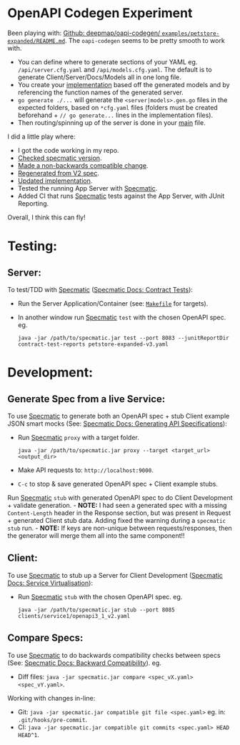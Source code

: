 [[https://github.com/jackson15j/go_noodling/actions/workflows/use_openapi_generated_server.yaml][file:https://github.com/jackson15j/go_noodling/actions/workflows/use_openapi_generated_server.yaml/badge.svg]]
[[https://github.com/jackson15j/go_noodling/actions/workflows/use_openapi_generated_server-docker.yaml][file:https://github.com/jackson15j/go_noodling/actions/workflows/use_openapi_generated_server-docker.yaml/badge.svg]]

* OpenAPI Codegen Experiment
Been playing with: [[https://github.com/deepmap/oapi-codegen/blob/master/examples/petstore-expanded/README.md][Github: deepmap/oapi-codegen/
~examples/petstore-expanded/README.md~]].  The =oapi-codegen= seems to be
pretty smooth to work with.

- You can define where to generate sections of your YAML eg.
  =/api/server.cfg.yaml= and =/api/models.cfg.yaml=. The default is to generate
  Client/Server/Docs/Models all in one long file.
- You create your [[https://github.com/deepmap/oapi-codegen/blob/master/examples/petstore-expanded/echo/api/petstore.go][implementation]] based off the generated models and by
  referencing the function names of the generated server.
- =go generate ./...= will generate the =<server|models>.gen.go= files in the
  expected folders, based on =*cfg.yaml= files (folders must be created
  beforehand + =// go generate...= lines in the implementation files).
- Then routing/spinning up of the server is done in your [[https://github.com/deepmap/oapi-codegen/blob/master/examples/petstore-expanded/echo/petstore.go][main]] file.

I did a little play where:

- I got the code working in my repo.
- [[https://github.com/jackson15j/go_noodling/commit/d7b168d0831de4198f4572d6122c43e0ad13c733][Checked specmatic version]].
- [[https://github.com/jackson15j/go_noodling/commit/73dcd020aa1dc367b64bde9e6ec3c7eab00e3ab7][Made a non-backwards compatible change]].
- [[https://github.com/jackson15j/go_noodling/commit/faff1f0b1e334f046a400c064694f7c2457af517][Regenerated from V2 spec]].
- [[https://github.com/jackson15j/go_noodling/commit/85edba229d88ba2665a85defcfbcca2702e1d4b5][Updated implementation]].
- Tested the running App Server with [[https://specmatic.in/documentation.html][Specmatic]].
- Added CI that runs [[https://specmatic.in/documentation.html][Specmatic]] tests against the App Server, with JUnit
  Reporting.

Overall, I think this can fly!

* Testing:
** Server:
To test/TDD with [[https://specmatic.in/documentation.html][Specmatic]] ([[https://specmatic.in/documentation/contract_tests.html][Specmatic Docs: Contract Tests]]):

- Run the Server Application/Container (see: [[file:Makefile][=Makefile=]] for targets).

- In another window run [[https://specmatic.in/documentation.html][Specmatic]] =test= with the chosen OpenAPI spec. eg.
  #+begin_src shell
  java -jar /path/to/specmatic.jar test --port 8083 --junitReportDir contract-test-reports petstore-expanded-v3.yaml
  #+end_src

* Development:
** Generate Spec from a live Service:
To use [[https://specmatic.in/documentation.html][Specmatic]] to generate both an OpenAPI spec + stub Client example JSON
smart mocks (See: [[https://specmatic.in/documentation/authoring_contracts.html][Specmatic Docs: Generating API Specifications]]):

- Run [[https://specmatic.in/documentation.html][Specmatic]] =proxy= with a target folder.
  #+begin_src shell
  java -jar /path/to/specmatic.jar proxy --target <target_url> <output_dir>
  #+end_src
- Make API requests to: =http://localhost:9000=.
- =C-c= to stop & save generated OpenAPI spec + Client example stubs.

Run [[https://specmatic.in/documentation.html][Specmatic]] =stub= with generated OpenAPI spec to do Client Development +
validate generation. - *NOTE:* I had seen a generated spec with a missing
=Content-Length= header in the Response section, but was present in Request +
generated Client stub data. Adding fixed the warning during a =specmatic stub=
run. - *NOTE:* If keys are non-unique between requests/responses, then the
generator will merge them all into the same component!!

** Client:
To use [[https://specmatic.in/documentation.html][Specmatic]] to stub up a Server for Client Development ([[https://specmatic.in/documentation/service_virtualization_tutorial.html][Specmatic Docs:
Service Virtualisation]]):

- Run [[https://specmatic.in/documentation.html][Specmatic]] =stub= with the chosen OpenAPI spec. eg.
  #+begin_src shell
  java -jar /path/to/specmatic.jar stub --port 8085 clients/service1/openapi3_1_v2.yaml
  #+end_src

** Compare Specs:
To use [[https://specmatic.in/documentation.html][Specmatic]] to do backwards compatibility checks between specs (See:
[[https://specmatic.in/documentation/backward_compatibility.html][Specmatic Docs: Backward Compatibility]]). eg.

- Diff files: =java -jar specmatic.jar compare <spec_vX.yaml> <spec_vY.yaml>=.

Working with changes in-line:

- Git: =java -jar specmatic.jar compatible git file <spec.yaml>= eg. in:
  =.git/hooks/pre-commit=.
- CI: =java -jar specmatic.jar compatible git commits <spec.yaml> HEAD HEAD^1=.
